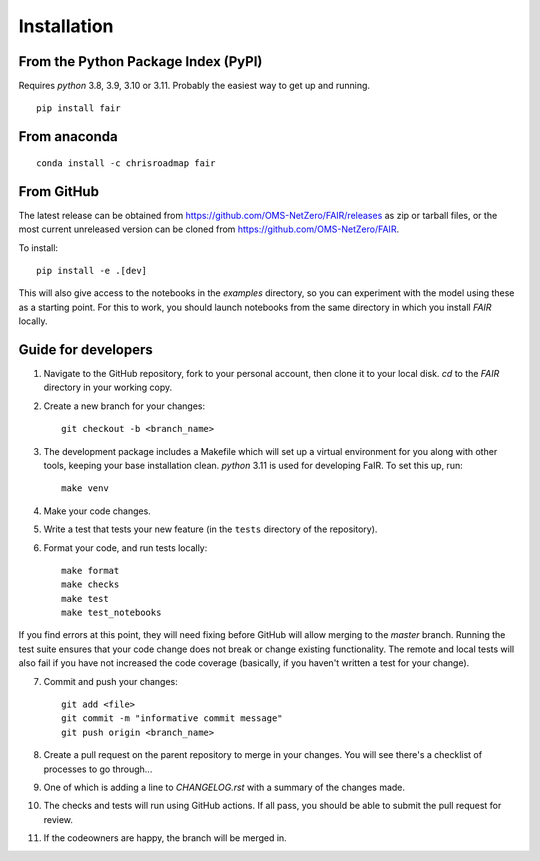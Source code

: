 Installation
============

From the Python Package Index (PyPI)
------------------------------------

Requires `python` 3.8, 3.9, 3.10 or 3.11. Probably the easiest way to get up and running.
::

    pip install fair

From anaconda
-------------

::

    conda install -c chrisroadmap fair


From GitHub
-----------

The latest release can be obtained from https://github.com/OMS-NetZero/FAIR/releases as zip or tarball files, or the most current unreleased version can be cloned from https://github.com/OMS-NetZero/FAIR. 

To install::

    pip install -e .[dev]
    
This will also give access to the notebooks in the `examples` directory, so you can experiment with the model using these as a starting point. For this to work, you should launch notebooks from the same directory in which you install `FAIR` locally.

Guide for developers
--------------------

1. Navigate to the GitHub repository, fork to your personal account, then clone it to your local disk. `cd` to the `FAIR` directory in your working copy.
2. Create a new branch for your changes::

    git checkout -b <branch_name>

3. The development package includes a Makefile which will set up a virtual environment for you along with other tools, keeping your base installation clean. `python` 3.11 is used for developing FaIR. To set this up, run::

    make venv

4. Make your code changes.
5. Write a test that tests your new feature (in the ``tests`` directory of the repository).
6. Format your code, and run tests locally::

    make format
    make checks
    make test
    make test_notebooks

If you find errors at this point, they will need fixing before GitHub will allow merging to the `master` branch. Running the test suite ensures that your code change does not break or change existing functionality. The remote and local tests will also fail if you have not increased the code coverage (basically, if you haven't written a test for your change).

7. Commit and push your changes::

    git add <file>
    git commit -m "informative commit message"
    git push origin <branch_name>

8. Create a pull request on the parent repository to merge in your changes. You will see there's a checklist of processes to go through...
9. One of which is adding a line to `CHANGELOG.rst` with a summary of the changes made.
10. The checks and tests will run using GitHub actions. If all pass, you should be able to submit the pull request for review.
11. If the codeowners are happy, the branch will be merged in.
